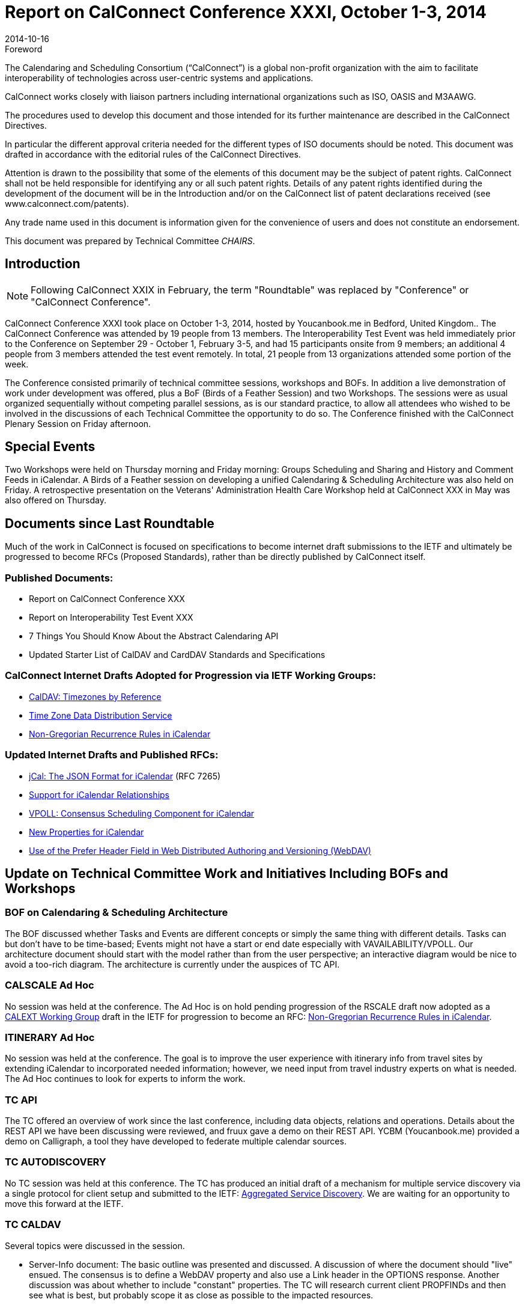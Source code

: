 = Report on CalConnect Conference XXXI, October 1-3, 2014
:docnumber: 1406
:copyright-year: 2014
:language: en
:doctype: administrative
:edition: 1
:status: published
:revdate: 2014-10-16
:published-date: 2014-10-16
:technical-committee: CHAIRS
:mn-document-class: csd
:mn-output-extensions: xml,html,pdf,rxl
:local-cache-only:
:data-uri-image:
:imagesdir: images/conference-31

.Foreword
The Calendaring and Scheduling Consortium ("`CalConnect`") is a global non-profit
organization with the aim to facilitate interoperability of technologies across
user-centric systems and applications.

CalConnect works closely with liaison partners including international
organizations such as ISO, OASIS and M3AAWG.

The procedures used to develop this document and those intended for its further
maintenance are described in the CalConnect Directives.

In particular the different approval criteria needed for the different types of
ISO documents should be noted. This document was drafted in accordance with the
editorial rules of the CalConnect Directives.

Attention is drawn to the possibility that some of the elements of this
document may be the subject of patent rights. CalConnect shall not be held responsible
for identifying any or all such patent rights. Details of any patent rights
identified during the development of the document will be in the Introduction
and/or on the CalConnect list of patent declarations received (see
www.calconnect.com/patents).

Any trade name used in this document is information given for the convenience
of users and does not constitute an endorsement.

This document was prepared by Technical Committee _{technical-committee}_.

== Introduction

NOTE: Following CalConnect XXIX in February, the term "Roundtable" was replaced by "Conference" or
"CalConnect Conference".

CalConnect Conference XXXI took place on October 1-3, 2014, hosted by Youcanbook.me in Bedford,
United Kingdom.. The CalConnect Conference was attended by 19 people from 13 members. The
Interoperability Test Event was held immediately prior to the Conference on September 29 - October 1,
February 3-5, and had 15 participants onsite from 9 members; an additional 4 people from 3 members
attended the test event remotely. In total, 21 people from 13 organizations attended some portion of the
week.

The Conference consisted primarily of technical committee sessions, workshops and BOFs. In addition a
live demonstration of work under development was offered, plus a BoF (Birds of a Feather Session) and
two Workshops. The sessions were as usual organized sequentially without competing parallel sessions,
as is our standard practice, to allow all attendees who wished to be involved in the discussions of each
Technical Committee the opportunity to do so. The Conference finished with the CalConnect Plenary
Session on Friday afternoon.

== Special Events

Two Workshops were held on Thursday morning and Friday morning: Groups Scheduling and Sharing
and History and Comment Feeds in iCalendar. A Birds of a Feather session on developing a unified
Calendaring & Scheduling Architecture was also held on Friday. A retrospective presentation on the
Veterans' Administration Health Care Workshop held at CalConnect XXX in May was also offered on
Thursday.

== Documents since Last Roundtable

Much of the work in CalConnect is focused on specifications to become internet draft submissions to the IETF and ultimately be
progressed to become RFCs (Proposed Standards), rather than be directly published by CalConnect itself.

=== Published Documents:

* Report on CalConnect Conference XXX
* Report on Interoperability Test Event XXX
* 7 Things You Should Know About the Abstract Calendaring API
* Updated Starter List of CalDAV and CardDAV Standards and Specifications

=== CalConnect Internet Drafts Adopted for Progression via IETF Working Groups:

* https://datatracker.ietf.org/doc/draft-ietf-tzdist-caldav-timezone-ref/[CalDAV: Timezones by Reference]
* https://datatracker.ietf.org/doc/draft-ietf-tzdist-caldav-timezone-ref/[Time Zone Data Distribution Service]
* https://datatracker.ietf.org/doc/draft-ietf-calext-rscale[Non-Gregorian Recurrence Rules in iCalendar]

=== Updated Internet Drafts and Published RFCs:

* http://tools.ietf.org/html/rfc7265[jCal: The JSON Format for iCalendar] (RFC 7265)
* https://datatracker.ietf.org/doc/draft-douglass-ical-relations/[Support for iCalendar Relationships]
* https://datatracker.ietf.org/doc/draft-york-vpoll/[VPOLL: Consensus Scheduling Component for iCalendar]
* http://tools.ietf.org/html/draft-daboo-icalendar-extensions[New Properties for iCalendar]
* https://datatracker.ietf.org/doc/draft-murchison-webdav-prefer/[Use of the Prefer Header Field in Web Distributed Authoring and Versioning (WebDAV)]

== Update on Technical Committee Work and Initiatives Including BOFs and Workshops

=== BOF on Calendaring & Scheduling Architecture

The BOF discussed whether Tasks and Events are different concepts or simply the same thing with
different details. Tasks can but don't have to be time-based; Events might not have a start or end date
especially with VAVAILABILITY/VPOLL. Our architecture document should start with the model rather
than from the user perspective; an interactive diagram would be nice to avoid a too-rich diagram. The
architecture is currently under the auspices of TC API.

=== CALSCALE Ad Hoc

No session was held at the conference. The Ad Hoc is on hold pending progression of the RSCALE draft
now adopted as a
https://datatracker.ietf.org/doc/draft-ietf-calext-rscale/[CALEXT Working Group]
draft in the IETF for progression to become an RFC:
https://datatracker.ietf.org/doc/draft-ietf-calext-rscale/[Non-Gregorian Recurrence Rules in iCalendar].

=== ITINERARY Ad Hoc

No session was held at the conference. The goal is to improve the user experience with itinerary info from
travel sites by extending iCalendar to incorporated needed information; however, we need input from
travel industry experts on what is needed. The Ad Hoc continues to look for experts to inform the work.

=== TC API

The TC offered an overview of work since the last conference, including data objects, relations and
operations. Details about the REST API we have been discussing were reviewed, and fruux gave a demo
on their REST API. YCBM (Youcanbook.me) provided a demo on Calligraph, a tool they have developed
to federate multiple calendar sources.

=== TC AUTODISCOVERY

No TC session was held at this conference. The TC has produced an initial draft of a mechanism for
multiple service discovery via a single protocol for client setup and submitted to the IETF:
https://datatracker.ietf.org/doc/draft-daboo-aggregated-service-discovery/[Aggregated Service Discovery]. We are waiting for an opportunity to move this forward at the IETF.

=== TC CALDAV

Several topics were discussed in the session.

* Server-Info document: The basic outline was presented and discussed. A discussion of where the
document should "live" ensued. The consensus is to define a WebDAV property and also use a Link
header in the OPTIONS response. Another discussion was about whether to include "constant"
properties. The TC will research current client PROPFINDs and then see what is best, but probably
scope it as close as possible to the impacted resources.

* Scheduling Drafts: The basic outline of a solution was presented and discussed. The overall feeling
was to initially move forward with the approach for new drafts only. The TC will do more work on
how best to handle the "lost update" problem when creating drafts from existing resources.

* Calendar Principal Searching: All agreed that DAV:principal-property-search is too structured and
something better is needed. The TC will look into whether the existing report can be augmented with
a custom property or a new report should be created (e.g. standardizing the calendarserverprincipal-
search report).

* Discussion of the status of WebDAV Prefer Draft and whether return=representation should be
allowed on a precondition failure. The consensus was that it should be allowed to eliminate the need
for the client to fetch the new resource in a separate request. The draft will be refreshed, reviewed
and submitted to IETF.

* Discussion on use of patch/diffs for client updates and whether ETag, Schedule-Tag is sufficient for
that. The TC will investigate formalizing a diff format for CalDAV with a preference for a JSON-based
solution.

=== TC EVENTPUB

TC EVENTPUB summarized the state of its current drafts; the TC has been dormant as we wait for the
backlog of drafts before the IETF to clear. There was some discussion about the new CONFERENCE
property and colors. The current EVENTPUB drafts referenced above are
http://tools.ietf.org/html/draft-douglass-calendar-extension/[Event Publication Extensions to iCalendar]
and https://datatracker.ietf.org/doc/html/draft-daboo-icalendar-extensions[New Properties for iCalendar].

=== TC FREEBUSY

The TC reviewed the draft specification: https://tools.ietf.org/html/draft-york-vpoll-00[VPOLL: Consensus Scheduling Component for iCalendar] and
the BASIC poll mode, then presented some of the thoughts we have had in the TC and also in TC TASKS
about a new task assignment poll mode. We also talked about signup modes which could support
informal event planning, and discussed the possible use of VPOLL for simple resource management. The
TC also offered a quick demo of a VPOLL client.

=== TC FSC

TC FSC (Federated Shared Calendars) was formed from the FSC Ad Hoc Committee following
CalConnect XXX. The TC presented the current design for federated shared calendars. There was a lot of
discussion of enhancing subscribed calendar behavior versus using CalDAV, with the consensus moving
towards a more CalDAV-like approach via links to upgrade subscriptions directly into CalDAV – used in
either a server-to-server or client-to-server mode. Ultimately we will use TC-API work for the sharing
protocol. The nature of invites (iCalendar or XML) still needs to be decided. We are leaning towards a
more generic TC SHARING type of sharing mode.

=== TC IOPTEST

A busy and productive session. As always much testing of various CalDAV features. Some new implicit
scheduling implementations testing against clients. Two participants were trying to get VPOLL up and
running across multiple servers but ran into some implementation issues and eventually ran out of time.
TC IOPTEST will start building a list of areas to test next time immediately – starting early may help to
provide some specific implementation goals. Will be building this in the TESTING-NOTES etherpad.
Finally we hope to have PUSH implementations for testing in January. The event report may be found at
https://www.calconnect.org/events/event-reports#ioptestevents[CalConnect Interoperability Test Event Reports] once completed.

=== TC ISCHEDULE

The proposed solution to the "identity crisis" problem was presented; namely webfinger, SCHEDULE-TO
URI and SCHEDULE-ADDRESS property parameter. Lots of discussion about using SCHEDULEADDRESS
as opposed to setting the routing address as the value of the property. Major pushback for
changing the property value is that it may break existing clients which don't understand SCHEDULE-TO
URIs. The session ended without a clear consensus. The TC will investigate how clients will handle the
property value being changed. This will probably wait on IETF to start a Working Group to progress the
iSchedule draft, and we will leave it as as open issue in the draft.

=== TC PUSH

We presented the latest output of the TC, including the new architecture, discovery of push-transports and
a push protocol. There was a discussion about who defines what a topic is. Clients might want to be able
to define in more detail what they are interested in. We might add that as an extension later on. Also, we
briefly discussed the option to use an asynchronous call to the gateway-select URL and return an id the
client can use to check if the subscription is still valid. Finally, we discussed how to proceed in the matter
of the IETF webpush working group. There was consensus in that we should contact the WG and let them
know about our use cases and our work.

=== TC RESOURCE

A presentation on the resource schema work so far was followed by a discussion of resource schemas for
building management, etc. We need to look at ways to integrate or provide APIs for information relevant
to the calendaring and scheduling world. Information in the structured location draft as to how to provide it
so it is always available for users. The TC is now waiting on its drafts to begin progression at the IETF so
will be dormant unless an issue comes up that must be addressed by the TC.

=== TC SHARING

This TC was formed from the Contacts Sharing Provisional Committee following CalConnect XXX. The
TC presented a plan for the 4 specifications we'd like to release. There were lots of discussions around
semantics and general approach, such as:

. Dropping UID from xml bodies
. CardDAV sharing collections. Is there only one sharee collection per sharer.
. Attaching principal information to notifications.
. Per-user and global properties for iCalendar. What should be the default?
. Requiring vCard 4.
. Sharing draft collections.

No strong decisions have been made, will have to pick those up during the post-event TC calls going
forward.

=== TC TASKS

We discussed work done over the last few months: history/comments use cases, task assignment and
VPOLL, and changes to relationships draft. We had a detailed discussion on the use of RELATED-TO,
RELID/REFID, CATEGORIES. We decided we would use a URI value for REFID. We decided we needed
a new property for "formal" categories. We will continue to discuss the need for an event type registry.
Next up we will work on finishing the drafts, ongoing VPOLL work, and time planning.

=== TC TIMEZONE

No session was held at the conference. The TC is on hold pending the progression of its two drafts now
adopted as https://datatracker.ietf.org/doc/draft-ietf-tzdist-caldav-timezone-ref/[TZDIST Working Group]
drafts in the IETF for progression to become RFCs:
https://datatracker.ietf.org/doc/draft-ietf-tzdist-caldav-timezone-ref/[Time Zone Data Distribution Service]
and https://datatracker.ietf.org/doc/draft-ietf-tzdist-caldav-timezone-ref/[CalDAV: Timezones by Reference].

=== Workshop on Groups Attendees and Sharing

Reviewed proposals for server-side support. Attendees approach involved client-driven model, decided
right approach was for server to make decisions on expansions. Same would apply to sharing as well. Still
open questions as to how it would work, at this time decided to continue discussions within TC CALDAV
once it finishes current work, and discuss again at next conference either at another workshop or as part
of TC CALDAV.

=== Workshop on History and Comments Streams in iCalendar Data

Discussed general use cases; reached a general agreement on the need to address this in particular TC
TASKS has a requirement. Approaches using external feeds through existing protocols, links to photo
stream sites, etc.. The CONFERENCE property in EVENTPUB was driven by Google's interest in a PUT
to Google Hangout. Also discussed TC TASKS requirement by using VJOURNAL. Decision: we don't
have time before January to get into the topic in depth, and will return to it at the January event. In the
meantime, TC TASKS will evaluate whether VJOURNAl is sufficient for its needs and the requirement can
be met that way.

== Plenary Decisions

The offer from Gershon Janssen to host the Autumn 2015 event in Amsterdam, The Netherlands was
confirmed.

A Planning Committee will be formed for CalConnect's Tenth Anniversary meeting, CalConnect XXXII, in
January 2015.

== Future Events

* CalConnect XXXII: January 26-30, 2015, Kerio Technologies, San Jose, California
* CalConnect XXXIII: Spring, 2015, TBD
* CalConnect XXXIV: Autumn, 2015, Gershon Janssen, Amsterdam, The Netherlands 

The general format of the CalConnect week is:

* Monday morning through Wednesday noon, CalConnect Interoperability Test Event
* Wednesday noon through Friday afternoon, CalConnect Conference (presentations, TC sessions,
BOFs, networking, Plenary)
* The format for European events is to move TC sessions to the afternoon and offer symposia and
BOFs during Thursday and Friday mornings, and continue through Friday afternoon.

== Pictures from CalConnect XXXI

.Photograph courtesy of Graham Wilson, www.grahamphotographer.co.uk
image::img01.png[]

.The interoperability test event at http://www.thehigginsbedford.org.uk/[The Higgins], with attendent Sarcophagus
image::img02.png[]
